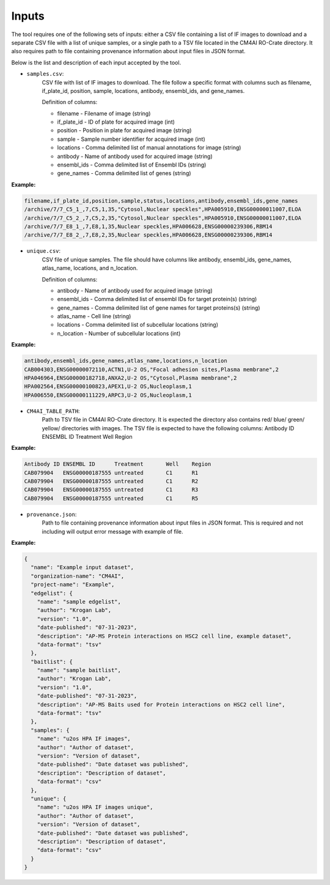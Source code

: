 =======
Inputs
=======

The tool requires one of the following sets of inputs: either a CSV file containing a list of IF images to download and
a separate CSV file with a list of unique samples, or a single path to a TSV file located in the CM4AI RO-Crate directory.
It also requires path to file containing provenance information about input files in JSON format.

Below is the list and description of each input accepted by the tool.

- ``samples.csv``:
    CSV file with list of IF images to download. The file follow a specific format with columns such as
    filename, if_plate_id, position, sample, locations, antibody, ensembl_ids, and gene_names.

    Definition of columns:

    * filename - Filename of image (string)
    * if_plate_id - ID of plate for acquired image (int)
    * position - Position in plate for acquired image (string)
    * sample - Sample number identifier for acquired image (int)
    * locations - Comma delimited list of manual annotations for image (string)
    * antibody - Name of antibody used for acquired image (string)
    * ensembl_ids - Comma delimited list of Ensembl IDs (string)
    * gene_names - Comma delimited list of genes (string)

**Example:**

.. code-block::

    filename,if_plate_id,position,sample,status,locations,antibody,ensembl_ids,gene_names
    /archive/7/7_C5_1_,7,C5,1,35,"Cytosol,Nuclear speckles",HPA005910,ENSG00000011007,ELOA
    /archive/7/7_C5_2_,7,C5,2,35,"Cytosol,Nuclear speckles",HPA005910,ENSG00000011007,ELOA
    /archive/7/7_E8_1_,7,E8,1,35,Nuclear speckles,HPA006628,ENSG00000239306,RBM14
    /archive/7/7_E8_2_,7,E8,2,35,Nuclear speckles,HPA006628,ENSG00000239306,RBM14

- ``unique.csv``:
    CSV file of unique samples. The file should have columns like antibody, ensembl_ids, gene_names, atlas_name, locations, and n_location.

    Definition of columns:

    * antibody - Name of antibody used for acquired image (string)
    * ensembl_ids - Comma delimited list of ensembl IDs for target protein(s) (string)
    * gene_names - Comma delimited list of gene names for target proteins(s) (string)
    * atlas_name - Cell line (string)
    * locations - Comma delimited list of subcellular locations (string)
    * n_location - Number of subcellular locations (int)

**Example:**

.. code-block::

    antibody,ensembl_ids,gene_names,atlas_name,locations,n_location
    CAB004303,ENSG00000072110,ACTN1,U-2 OS,"Focal adhesion sites,Plasma membrane",2
    HPA046964,ENSG00000182718,ANXA2,U-2 OS,"Cytosol,Plasma membrane",2
    HPA002564,ENSG00000100823,APEX1,U-2 OS,Nucleoplasm,1
    HPA006550,ENSG00000111229,ARPC3,U-2 OS,Nucleoplasm,1

- ``CM4AI_TABLE_PATH``:
    Path to TSV file in CM4AI RO-Crate directory. It is expected the directory also contains red/ blue/ green/ yellow/
    directories with images. The TSV file is expected to have the following columns:
    Antibody ID     ENSEMBL ID      Treatment       Well    Region

**Example:**

.. code-block::

    Antibody ID	ENSEMBL ID	Treatment	Well	Region
    CAB079904	ENSG00000187555	untreated	C1	R1
    CAB079904	ENSG00000187555	untreated	C1	R2
    CAB079904	ENSG00000187555	untreated	C1	R3
    CAB079904	ENSG00000187555	untreated	C1	R5

- ``provenance.json``:
    Path to file containing provenance information about input files in JSON format.
    This is required and not including will output error message with example of file.

**Example:**

.. code-block:: json

    {
      "name": "Example input dataset",
      "organization-name": "CM4AI",
      "project-name": "Example",
      "edgelist": {
        "name": "sample edgelist",
        "author": "Krogan Lab",
        "version": "1.0",
        "date-published": "07-31-2023",
        "description": "AP-MS Protein interactions on HSC2 cell line, example dataset",
        "data-format": "tsv"
      },
      "baitlist": {
        "name": "sample baitlist",
        "author": "Krogan Lab",
        "version": "1.0",
        "date-published": "07-31-2023",
        "description": "AP-MS Baits used for Protein interactions on HSC2 cell line",
        "data-format": "tsv"
      },
      "samples": {
        "name": "u2os HPA IF images",
        "author": "Author of dataset",
        "version": "Version of dataset",
        "date-published": "Date dataset was published",
        "description": "Description of dataset",
        "data-format": "csv"
      },
      "unique": {
        "name": "u2os HPA IF images unique",
        "author": "Author of dataset",
        "version": "Version of dataset",
        "date-published": "Date dataset was published",
        "description": "Description of dataset",
        "data-format": "csv"
      }
    }

